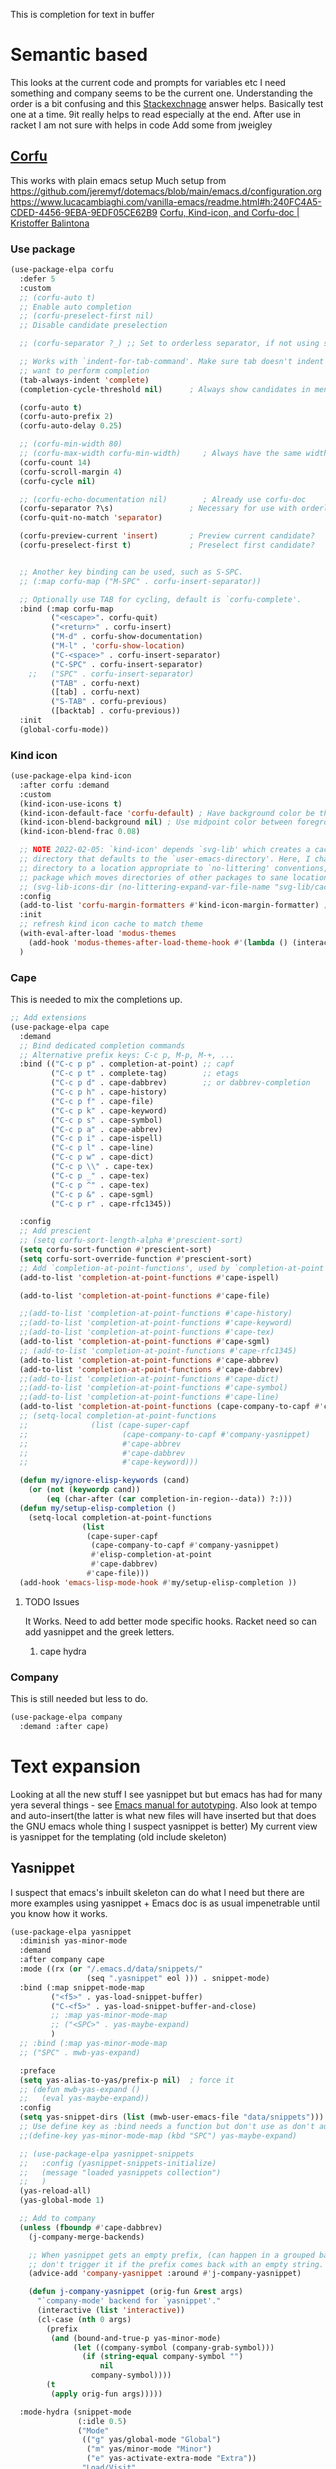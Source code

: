 #+TITLE Emacs configuration How emacs completes text
#+PROPERTY:header-args :cache yes :tangle yes :comments noweb
#+STARTUP: show3levels

This is completion for text in buffer
* Semantic based
:PROPERTIES:
:ID:       org_mark_2020-01-24T17-28-10+00-00_mini12:98A7F8D2-8847-4551-B366-4440CD34703C
:END:
This looks at the current code and prompts for variables etc
I need something and company seems to be the current one.
Understanding the order is a bit confusing and this [[https://emacs.stackexchange.com/a/15251/9874][Stackexchnage]] answer helps. Basically test one at a time. 9it really helps to read especially at the end.
After use in racket I am not sure with helps in code
Add some from jweigley
** [[https://github.com/minad/corfu][Corfu]]
:PROPERTIES:
:ID:       org_mark_mini20.local:20220611T100735.604708
:END:
This works with plain emacs setup
Much setup from https://github.com/jeremyf/dotemacs/blob/main/emacs.d/configuration.org
https://www.lucacambiaghi.com/vanilla-emacs/readme.html#h:240FC4A5-CDED-4456-9EBA-9EDF05CE62B9
[[https://kristofferbalintona.me/posts/corfu-kind-icon-and-corfu-doc][Corfu, Kind-icon, and Corfu-doc | Kristoffer Balintona]]

*** Use package
:PROPERTIES:
:ID:       org_mark_mini20.local:20220611T102404.652648
:END:
#+NAME: org_mark_mini20.local_20220611T100735.587570
#+begin_src emacs-lisp
(use-package-elpa corfu
  :defer 5
  :custom
  ;; (corfu-auto t)
  ;; Enable auto completion
  ;; (corfu-preselect-first nil)
  ;; Disable candidate preselection

  ;; (corfu-separator ?_) ;; Set to orderless separator, if not using space

  ;; Works with `indent-for-tab-command'. Make sure tab doesn't indent when you
  ;; want to perform completion
  (tab-always-indent 'complete)
  (completion-cycle-threshold nil)      ; Always show candidates in menu

  (corfu-auto t)
  (corfu-auto-prefix 2)
  (corfu-auto-delay 0.25)

  ;; (corfu-min-width 80)
  ;; (corfu-max-width corfu-min-width)     ; Always have the same width
  (corfu-count 14)
  (corfu-scroll-margin 4)
  (corfu-cycle nil)

  ;; (corfu-echo-documentation nil)        ; Already use corfu-doc
  (corfu-separator ?\s)                 ; Necessary for use with orderless
  (corfu-quit-no-match 'separator)

  (corfu-preview-current 'insert)       ; Preview current candidate?
  (corfu-preselect-first t)             ; Preselect first candidate?


  ;; Another key binding can be used, such as S-SPC.
  ;; (:map corfu-map ("M-SPC" . corfu-insert-separator))

  ;; Optionally use TAB for cycling, default is `corfu-complete'.
  :bind (:map corfu-map
		 ("<escape>". corfu-quit)
		 ("<return>" . corfu-insert)
		 ("M-d" . corfu-show-documentation)
		 ("M-l" . 'corfu-show-location)
		 ("C-<space>" . corfu-insert-separator)
		 ("C-SPC" . corfu-insert-separator)
	;;	 ("SPC" . corfu-insert-separator)
		 ("TAB" . corfu-next)
		 ([tab] . corfu-next)
		 ("S-TAB" . corfu-previous)
		 ([backtab] . corfu-previous))
  :init
  (global-corfu-mode))
#+end_src
*** Kind icon
:PROPERTIES:
:ID:       org_mark_mini20.local:20220611T102750.843783
:END:
#+NAME: org_mark_mini20.local_20220611T103022.797176
#+begin_src emacs-lisp
(use-package-elpa kind-icon
  :after corfu :demand
  :custom
  (kind-icon-use-icons t)
  (kind-icon-default-face 'corfu-default) ; Have background color be the same as `corfu' face background
  (kind-icon-blend-background nil) ; Use midpoint color between foreground and background colors ("blended")?
  (kind-icon-blend-frac 0.08)

  ;; NOTE 2022-02-05: `kind-icon' depends `svg-lib' which creates a cache
  ;; directory that defaults to the `user-emacs-directory'. Here, I change that
  ;; directory to a location appropriate to `no-littering' conventions, a
  ;; package which moves directories of other packages to sane locations.
  ;; (svg-lib-icons-dir (no-littering-expand-var-file-name "svg-lib/cache/")) ; Change cache dir
  :config
  (add-to-list 'corfu-margin-formatters #'kind-icon-margin-formatter) ; Enable `kind-icon'
  :init
  ;; refresh kind icon cache to match theme
  (with-eval-after-load 'modus-themes
    (add-hook 'modus-themes-after-load-theme-hook #'(lambda () (interactive) (kind-icon-reset-cache))))
  )
#+end_src

*** Cape
:PROPERTIES:
:ID:       org_mark_mini20.local:20220611T110717.050962
:END:
This is needed to mix the completions up.

#+NAME: org_mark_mini20.local_20220611T110717.035997
#+begin_src emacs-lisp
;; Add extensions
(use-package-elpa cape
  :demand
  ;; Bind dedicated completion commands
  ;; Alternative prefix keys: C-c p, M-p, M-+, ...
  :bind (("C-c p p" . completion-at-point) ;; capf
		 ("C-c p t" . complete-tag)		   ;; etags
		 ("C-c p d" . cape-dabbrev)		   ;; or dabbrev-completion
		 ("C-c p h" . cape-history)
		 ("C-c p f" . cape-file)
		 ("C-c p k" . cape-keyword)
		 ("C-c p s" . cape-symbol)
		 ("C-c p a" . cape-abbrev)
		 ("C-c p i" . cape-ispell)
		 ("C-c p l" . cape-line)
		 ("C-c p w" . cape-dict)
		 ("C-c p \\" . cape-tex)
		 ("C-c p _" . cape-tex)
		 ("C-c p ^" . cape-tex)
		 ("C-c p &" . cape-sgml)
		 ("C-c p r" . cape-rfc1345))

  :config
  ;; Add prescient
  ;; (setq corfu-sort-length-alpha #'prescient-sort)
  (setq corfu-sort-function #'prescient-sort)
  (setq corfu-sort-override-function #'prescient-sort)
  ;; Add `completion-at-point-functions', used by `completion-at-point'.
  (add-to-list 'completion-at-point-functions #'cape-ispell)

  (add-to-list 'completion-at-point-functions #'cape-file)

  ;;(add-to-list 'completion-at-point-functions #'cape-history)
  ;;(add-to-list 'completion-at-point-functions #'cape-keyword)
  ;;(add-to-list 'completion-at-point-functions #'cape-tex)
  (add-to-list 'completion-at-point-functions #'cape-sgml)
  ;; (add-to-list 'completion-at-point-functions #'cape-rfc1345)
  (add-to-list 'completion-at-point-functions #'cape-abbrev)
  (add-to-list 'completion-at-point-functions #'cape-dabbrev)
  ;;(add-to-list 'completion-at-point-functions #'cape-dict)
  ;;(add-to-list 'completion-at-point-functions #'cape-symbol)
  ;;(add-to-list 'completion-at-point-functions #'cape-line)
  (add-to-list 'completion-at-point-functions (cape-company-to-capf #'company-yasnippet))
  ;; (setq-local completion-at-point-functions
  ;; 			  (list (cape-super-capf
  ;; 					 (cape-company-to-capf #'company-yasnippet)
  ;; 					 #'cape-abbrev
  ;; 					 #'cape-dabbrev
  ;; 					 #'cape-keyword)))

  (defun my/ignore-elisp-keywords (cand)
	(or (not (keywordp cand))
		(eq (char-after (car completion-in-region--data)) ?:)))
  (defun my/setup-elisp-completion ()
	(setq-local completion-at-point-functions
				(list
				 (cape-super-capf
				  (cape-company-to-capf #'company-yasnippet)
				  #'elisp-completion-at-point
				  #'cape-dabbrev)
				 #'cape-file)))
  (add-hook 'emacs-lisp-mode-hook #'my/setup-elisp-completion ))
#+end_src

**** TODO Issues
:PROPERTIES:
:ID:       org_mark_mini20.local:20220611T194758.400159
:END:
It Works.
Need to add better mode specific hooks. Racket need so can add yasnippet and the greek letters.

***** cape hydra
:PROPERTIES:
:ID:       org_mark_mini20.local:20220611T194758.395932
:END:

*** Company
:PROPERTIES:
:ID:       org_mark_mini20.local:20220611T130121.895353
:END:
This is still needed but less to do.
#+NAME: org_mark_mini20.local_20220611T130618.455572
#+begin_src emacs-lisp
(use-package-elpa company
  :demand :after cape)
#+end_src


* Text expansion
:PROPERTIES:
:ID:       org_mark_2020-01-24T17-28-10+00-00_mini12:15548A48-9E39-4C39-9010-C4B94096DA80
:END:
Looking at all the new stuff I see yasnippet but but emacs has had for many yera several things - see [[https://www.gnu.org/software/emacs/manual/html_mono/autotype.html][Emacs manual for autotyping]]. Also look at tempo and auto-insert(the latter is what new files will have inserted but that does the GNU emacs whole thing I suspect yasnippet is better)
My current view is yasnippet for the templating (old include skeleton)
** Yasnippet
:PROPERTIES:
:ID:       org_mark_2020-01-24T17-28-10+00-00_mini12:876C8965-C38A-42AE-956A-3994F872E82D
:END:
I suspect that emacs's inbuilt skeleton can do what I need but there are more examples using yasnippet + Emacs doc is as usual impenetrable until you know how it works.

#+NAME: org_mark_2020-01-24T17-28-10+00-00_mini12_CA0CCF5A-02BB-401E-8186-F16136047A8F
#+begin_src emacs-lisp
(use-package-elpa yasnippet
  :diminish yas-minor-mode
  :demand
  :after company cape
  :mode ((rx (or "/.emacs.d/data/snippets/"
                 (seq ".yasnippet" eol ))) . snippet-mode)
  :bind (:map snippet-mode-map
         ("<f5>" . yas-load-snippet-buffer)
         ("C-<f5>" . yas-load-snippet-buffer-and-close)
         ;; :map yas-minor-mode-map
         ;; ("<SPC>" . yas-maybe-expand)
         )
  ;; :bind (:map yas-minor-mode-map
  ;; ("SPC" . mwb-yas-expand)

  :preface
  (setq yas-alias-to-yas/prefix-p nil)  ; force it
  ;; (defun mwb-yas-expand ()
  ;;   (eval yas-maybe-expand))
  :config
  (setq yas-snippet-dirs (list (mwb-user-emacs-file "data/snippets")))
  ;; Use define key as :bind needs a function but don't use as don't auto expand
  ;;(define-key yas-minor-mode-map (kbd "SPC") yas-maybe-expand)

  ;; (use-package-elpa yasnippet-snippets
  ;;   :config (yasnippet-snippets-initialize)
  ;;   (message "loaded yasnippets collection")
  ;;   )
  (yas-reload-all)
  (yas-global-mode 1)

  ;; Add to company
  (unless (fboundp #'cape-dabbrev)
	(j-company-merge-backends)

	;; When yasnippet gets an empty prefix, (can happen in a grouped backend)
	;; don't trigger it if the prefix comes back with an empty string.
	(advice-add 'company-yasnippet :around #'j-company-yasnippet)

	(defun j-company-yasnippet (orig-fun &rest args)
      "`company-mode' backend for `yasnippet'."
      (interactive (list 'interactive))
      (cl-case (nth 0 args)
		(prefix
		 (and (bound-and-true-p yas-minor-mode)
              (let ((company-symbol (company-grab-symbol)))
				(if (string-equal company-symbol "")
					nil
                  company-symbol))))
		(t
		 (apply orig-fun args)))))

  :mode-hydra (snippet-mode
			   (:idle 0.5)
			   ("Mode"
				(("g" yas/global-mode "Global")
				 ("m" yas/minor-mode "Minor")
				 ("e" yas-activate-extra-mode "Extra"))
			    "Load/Visit"
			    (("d" yas-load-directory "Directory")
				 ("f" yas-visit-snippet-file "File")
				 ("l" yas-describe-tables "List")
				 ("a" yas-reload-all "All"))
			    "Actions"
			    (("i" yas-insert-snippet "insert")
				 ("t" yas-tryout-snippet "Tryout")
				 ("n" yas-new-snippet "New"))))
  )
#+end_src

*** yasnippet collection
:PROPERTIES:
:ID:       org_mark_2020-01-24T17-28-10+00-00_mini12:D282CEC9-EFE4-4001-9301-396925A134E0
:END:
There is a package including a lot of snippets.
However there are so many elisp ones that it might be too confusing. Similarly the expansion for org mode is not nice
For loading as yasnippet is on defer we get this and yasnippets' config on eval-after load/ So what order do they load in? I suspect LIFO as yasnippet is delayed. So to get load put the use-package in the config.

But the expansions are too much so better to copy them as needed and if understood.

** Abbrev
:PROPERTIES:
:ID:       org_mark_2020-01-24T17-28-10+00-00_mini12:4B573BD4-4E53-431B-AE36-3924CE30D9CC
:END:
Simple text replacement. From John Wiegley
Also run the script from https://www.emacswiki.org/emacs/autocorrection_abbrev_defs to load a fix for typos but note I had to edit out the one for i as that will be lowercase in programming.
#+NAME: org_mark_2020-01-24T17-28-10+00-00_mini12_9B504DE4-BB8F-491A-83E8-60EC58B1D93C
#+BEGIN_SRC emacs-lisp
(use-feature abbrev
  :diminish
  :hook
  ((text-mode prog-mode erc-mode LaTeX-mode) . abbrev-mode)
  (expand-load
   . (lambda ()
       (add-hook 'expand-expand-hook 'indent-according-to-mode)
       (add-hook 'expand-jump-hook 'indent-according-to-mode)))
  :config
  (setq abbrev-file-name (mwb-user-emacs-file "data/abbrev.el"))
  (setq save-abbrevs 'silently)
  ;; save abbreviations upon exiting xemacs (someon has copied from an old .emacs
  (setq save-abbrevs t)
  (quietly-read-abbrev-file)
  (if (file-exists-p abbrev-file-name)
      (quietly-read-abbrev-file)))
#+END_SRC
** Hippie expand
:PROPERTIES:
:ID:       org_mark_2020-01-24T17-28-10+00-00_mini12:7B9126AB-1E4A-4EBB-ACD2-1D01E8F01BC1
:END:
This is another basic emacs thing.
 #+NAME: org_mark_2020-01-24T17-28-10+00-00_mini12_8B3666B4-3C4A-4546-9A17-9CAB5BC65623
 #+BEGIN_SRC emacs-lisp
 (use-feature hippie-exp
   :bind (("M-/"   . hippie-expand)
          ("C-M-/" . dabbrev-completion)))
 #+END_SRC
